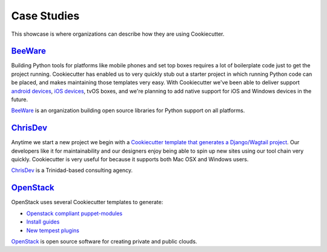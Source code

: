 ============
Case Studies
============

This showcase is where organizations can describe how they are using Cookiecutter.

BeeWare_
---------

Building Python tools for platforms like mobile phones and set top boxes requires a lot of boilerplate code just to get the project running. Cookiecutter has enabled us to very quickly stub out a starter project in which running Python code can be placed, and makes maintaining those templates very easy. With Cookiecutter we've been able to deliver support `android devices`_, `iOS devices`_, tvOS boxes, and we're planning to add native support for iOS and Windows devices in the future.

BeeWare_ is an organization building open source libraries for Python support on all platforms.

.. _BeeWare: http://pybee.org/
.. _`iOS devices`: https://github.com/pybee/Python-iOS-template
.. _`android devices`: https://github.com/pybee/Python-Android-template

ChrisDev_
-----------------

Anytime we start a new project we begin with a `Cookiecutter template that generates a Django/Wagtail project`_. Our developers like it for maintainability and our designers enjoy being able to spin up new sites using our tool chain very quickly. Cookiecutter is very useful for because it supports both Mac OSX and Windows users.

ChrisDev_ is a Trinidad-based consulting agency.

.. _ChrisDev: http://chrisdev.com/
.. _`Cookiecutter template that generates a Django/Wagtail project`: https://github.com/chrisdev/wagtail-cookiecutter-foundation

OpenStack_
------------

OpenStack uses several Cookiecutter templates to generate:

* `Openstack compliant puppet-modules`_
* `Install guides`_
* `New tempest plugins`_

OpenStack_ is open source software for creating private and public clouds.
  
.. _OpenStack: http://www.openstack.org/
.. _`OpenStack compliant puppet-modules`: https://github.com/openstack/puppet-openstack-cookiecutter
.. _`Install guides`: https://github.com/openstack/installguide-cookiecutter
.. _`New tempest plugins`: https://github.com/openstack/tempest-plugin-cookiecutter
